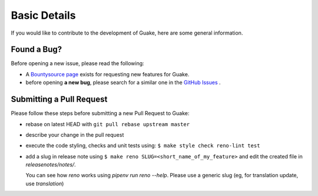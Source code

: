 Basic Details
=============

If you would like to contribute to the development of Guake, here are some general information.

Found a Bug?
------------

Before opening a new issue, please read the following:

- A `Bountysource page <https://www.bountysource.com/teams/guake>`_ exists for
  requesting new features for Guake.
- before opening **a new bug**, please search for a similar one in the
  `GitHub Issues <https://github.com/Guake/guake/issues>`_ .


Submitting a Pull Request
-------------------------

Please follow these steps before submitting a new Pull Request to Guake:

- rebase on latest HEAD with ``git pull rebase upstream master``
- describe your change in the pull request
- execute the code styling, checks and unit tests using:
  ``$ make style check reno-lint test``
- add a slug in release note using ``$ make reno SLUG=<short_name_of_my_feature>``
  and edit the created file in `releasenotes/notes/`.

  You can see how `reno` works using `pipenv run reno --help`.
  Please use a generic slug (eg, for translation update, use `translation`)
